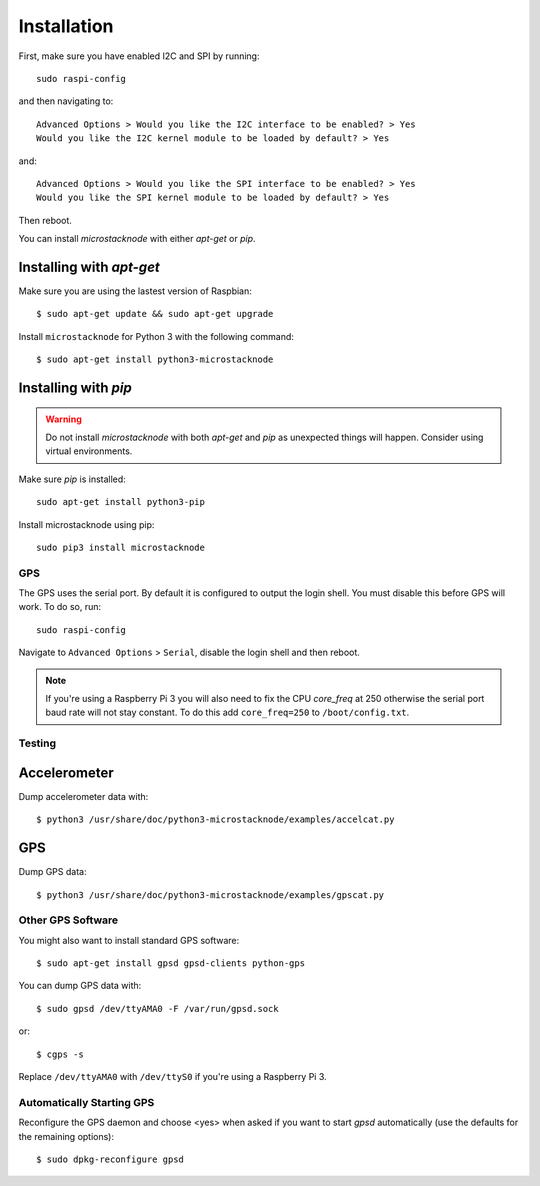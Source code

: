 ############
Installation
############
First, make sure you have enabled I2C and SPI by running::

    sudo raspi-config

and then navigating to::

    Advanced Options > Would you like the I2C interface to be enabled? > Yes
    Would you like the I2C kernel module to be loaded by default? > Yes

and::

    Advanced Options > Would you like the SPI interface to be enabled? > Yes
    Would you like the SPI kernel module to be loaded by default? > Yes

Then reboot.

You can install `microstacknode` with either `apt-get` or `pip`.

Installing with `apt-get`
-------------------------
Make sure you are using the lastest version of Raspbian::

    $ sudo apt-get update && sudo apt-get upgrade

Install ``microstacknode`` for Python 3 with the following command::

    $ sudo apt-get install python3-microstacknode

Installing with `pip`
---------------------
.. warning:: Do not install `microstacknode` with both `apt-get` and `pip`
             as unexpected things will happen. Consider using virtual
             environments.

Make sure `pip` is installed::

    sudo apt-get install python3-pip

Install microstacknode using pip::

    sudo pip3 install microstacknode


GPS
===
The GPS uses the serial port. By default it is configured to output the
login shell. You must disable this before GPS will work. To do so, run::

    sudo raspi-config

Navigate to ``Advanced Options`` > ``Serial``, disable the login shell
and then reboot.

.. note:: If you're using a Raspberry Pi 3 you will also need to fix the
          CPU `core_freq` at 250 otherwise the serial port baud rate
          will not stay constant. To do this add ``core_freq=250`` to
          ``/boot/config.txt``.


Testing
=======
Accelerometer
-------------
Dump accelerometer data with::

    $ python3 /usr/share/doc/python3-microstacknode/examples/accelcat.py

GPS
---
Dump GPS data::

    $ python3 /usr/share/doc/python3-microstacknode/examples/gpscat.py


Other GPS Software
==================
You might also want to install standard GPS software::

    $ sudo apt-get install gpsd gpsd-clients python-gps

You can dump GPS data with::

    $ sudo gpsd /dev/ttyAMA0 -F /var/run/gpsd.sock

or::

    $ cgps -s

Replace ``/dev/ttyAMA0`` with ``/dev/ttyS0`` if you're using a
Raspberry Pi 3.


Automatically Starting GPS
==========================
Reconfigure the GPS daemon and choose <yes> when asked if you want to
start `gpsd` automatically (use the defaults for the remaining options)::

    $ sudo dpkg-reconfigure gpsd
